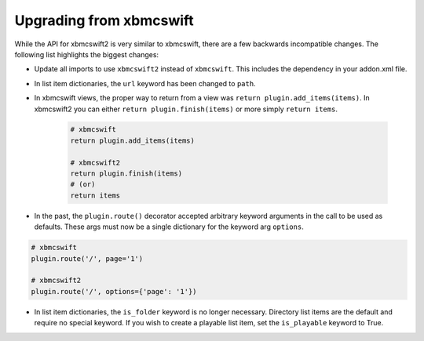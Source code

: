 .. _upgrading:

Upgrading from xbmcswift
========================

While the API for xbmcswift2 is very similar to xbmcswift, there are a few
backwards incompatible changes. The following list highlights the biggest
changes:

* Update all imports to use ``xbmcswift2`` instead of ``xbmcswift``. This
  includes the dependency in your addon.xml file.

* In list item dictionaries, the ``url`` keyword has been changed to ``path``.

* In xbmcswift views, the proper way to return from a view was
  ``return plugin.add_items(items)``. In xbmcswift2 you can either ``return
  plugin.finish(items)`` or more simply ``return items``.
    .. sourcecode:: python

        # xbmcswift
        return plugin.add_items(items)

        # xbmcswift2
        return plugin.finish(items)
        # (or)
        return items

* In the past, the ``plugin.route()`` decorator accepted arbitrary keyword
  arguments in the call to be used as defaults. These args must now be a single
  dictionary for the keyword arg ``options``.

.. sourcecode:: python

    # xbmcswift
    plugin.route('/', page='1')

    # xbmcswift2
    plugin.route('/', options={'page': '1'})

* In list item dictionaries, the ``is_folder`` keyword is no longer necessary.
  Directory list items are the default and require no special keyword. If you
  wish to create a playable list item, set the ``is_playable`` keyword to True.
